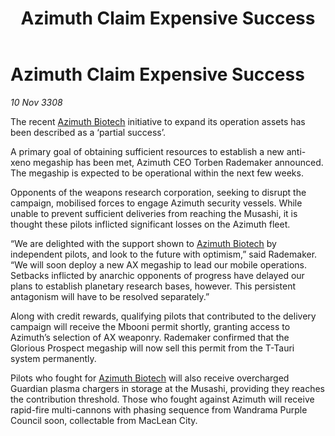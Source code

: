 :PROPERTIES:
:ID:       8898c38a-d1d9-45e2-a63a-79f06dc5958a
:END:
#+title: Azimuth Claim Expensive Success
#+filetags: :galnet:

* Azimuth Claim Expensive Success

/10 Nov 3308/

The recent [[id:e68a5318-bd72-4c92-9f70-dcdbd59505d1][Azimuth Biotech]] initiative to expand its operation assets has been described as a ‘partial success’. 

A primary goal of obtaining sufficient resources to establish a new anti-xeno megaship has been met, Azimuth CEO Torben Rademaker announced. The megaship is expected to be operational within the next few weeks. 

Opponents of the weapons research corporation, seeking to disrupt the campaign, mobilised forces to engage Azimuth security vessels. While unable to prevent sufficient deliveries from reaching the Musashi, it is thought these pilots inflicted significant losses on the Azimuth fleet. 

“We are delighted with the support shown to [[id:e68a5318-bd72-4c92-9f70-dcdbd59505d1][Azimuth Biotech]] by independent pilots, and look to the future with optimism,” said Rademaker. “We will soon deploy a new AX megaship to lead our mobile operations. Setbacks inflicted by anarchic opponents of progress have delayed our plans to establish planetary research bases, however. This persistent antagonism will have to be resolved separately.” 

Along with credit rewards, qualifying pilots that contributed to the delivery campaign will receive the Mbooni permit shortly, granting access to Azimuth’s selection of AX weaponry. Rademaker confirmed that the Glorious Prospect megaship will now sell this permit from the T-Tauri system permanently. 

Pilots who fought for [[id:e68a5318-bd72-4c92-9f70-dcdbd59505d1][Azimuth Biotech]] will also receive overcharged Guardian plasma chargers in storage at the Musashi, providing they reaches the contribution threshold. Those who fought against Azimuth will receive rapid-fire multi-cannons with phasing sequence from Wandrama Purple Council soon, collectable from MacLean City.
